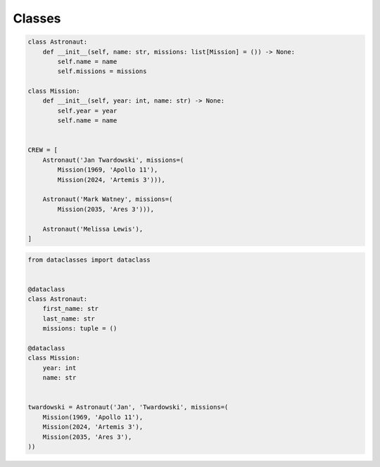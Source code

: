 *******
Classes
*******


.. code-block:: python

    class Astronaut:
        def __init__(self, name: str, missions: list[Mission] = ()) -> None:
            self.name = name
            self.missions = missions

    class Mission:
        def __init__(self, year: int, name: str) -> None:
            self.year = year
            self.name = name


    CREW = [
        Astronaut('Jan Twardowski', missions=(
            Mission(1969, 'Apollo 11'),
            Mission(2024, 'Artemis 3'))),

        Astronaut('Mark Watney', missions=(
            Mission(2035, 'Ares 3'))),

        Astronaut('Melissa Lewis'),
    ]

.. code-block:: python

        from dataclasses import dataclass


        @dataclass
        class Astronaut:
            first_name: str
            last_name: str
            missions: tuple = ()

        @dataclass
        class Mission:
            year: int
            name: str


        twardowski = Astronaut('Jan', 'Twardowski', missions=(
            Mission(1969, 'Apollo 11'),
            Mission(2024, 'Artemis 3'),
            Mission(2035, 'Ares 3'),
        ))
